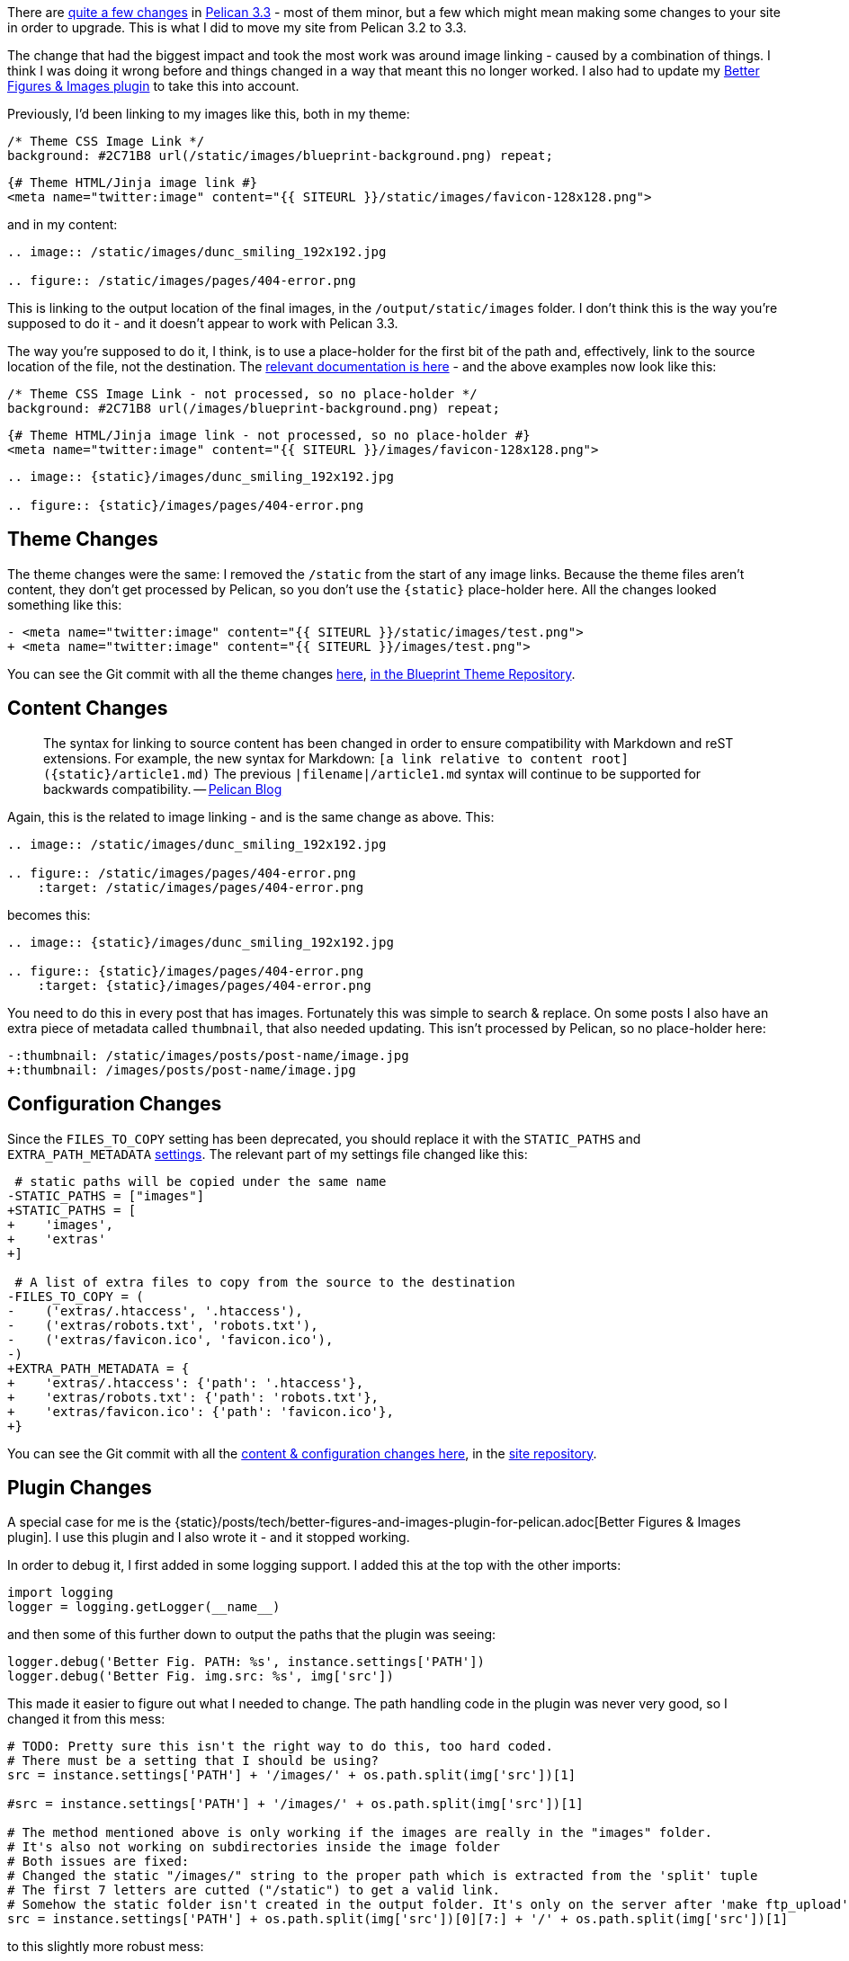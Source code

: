 :title: How I upgraded this website to Pelican 3.3
:slug: how-i-upgraded-this-website-to-pelican-33
:date: 2013-10-18 17:08:14
:modified: 2021-06-12 09:58:09
:tags: howto, pelican, web
:meta_description: A few of the changes in Pelican 3.3 might mean making some changes to your site in order to upgrade. Here's how I upgraded my site from Pelican 3.2 to 3.3.

There are https://github.com/getpelican/pelican/issues?milestone=5&state=closed[quite a few changes] in http://blog.getpelican.com/pelican-3.3-released.html[Pelican 3.3] - most of them minor, but a few which might mean making some changes to your site in order to upgrade. This is what I did to move my site from Pelican 3.2 to 3.3.

The change that had the biggest impact and took the most work was around image linking - caused by a combination of things. I think I was doing it wrong before and things changed in a way that meant this no longer worked. I also had to update my link:++{filename}/posts/tech/better-figures-and-images-plugin-for-pelican.adoc++[Better Figures & Images plugin] to take this into account.

Previously, I'd been linking to my images like this, both in my theme:

[source,css]
----
/* Theme CSS Image Link */
background: #2C71B8 url(/static/images/blueprint-background.png) repeat;
----

[source,jinja]
----
{# Theme HTML/Jinja image link #}
<meta name="twitter:image" content="{{ SITEURL }}/static/images/favicon-128x128.png">
----

and in my content:

[source,rst]
----
.. image:: /static/images/dunc_smiling_192x192.jpg

.. figure:: /static/images/pages/404-error.png
----

This is linking to the output location of the final images, in the `/output/static/images` folder. I don't think this is the way you're supposed to do it - and it doesn't appear to work with Pelican 3.3.

The way you're supposed to do it, I think, is to use a place-holder for the first bit of the path and, effectively, link to the source location of the file, not the destination. The http://docs.getpelican.com/en/3.3.0/getting_started.html#linking-to-internal-content[relevant documentation is here] - and the above examples now look like this:

[source,css]
----
/* Theme CSS Image Link - not processed, so no place-holder */
background: #2C71B8 url(/images/blueprint-background.png) repeat;
----

[source,jinja]
----
{# Theme HTML/Jinja image link - not processed, so no place-holder #}
<meta name="twitter:image" content="{{ SITEURL }}/images/favicon-128x128.png">
----

[source,rst]
----
.. image:: {static}/images/dunc_smiling_192x192.jpg

.. figure:: {static}/images/pages/404-error.png
----

== Theme Changes

The theme changes were the same: I removed the `/static` from the start of any image links. Because the theme files aren't content, they don't get processed by Pelican, so you don't use the `{static}` place-holder here. All the changes looked something like this:

[source,diff]
----
- <meta name="twitter:image" content="{{ SITEURL }}/static/images/test.png">
+ <meta name="twitter:image" content="{{ SITEURL }}/images/test.png">
----

You can see the Git commit with all the theme changes https://github.com/dflock/blueprint/commit/bae678828b4535fcece8327c0f2dbae63bf4c92f[here], https://github.com/dflock/blueprint[in the Blueprint Theme Repository].

== Content Changes

[quote]
____
The syntax for linking to source content has been changed in order to ensure compatibility with Markdown and reST extensions. For example, the new syntax for Markdown: `[a link relative to content root]({static}/article1.md)`
The previous `|filename|/article1.md` syntax will continue to be supported for backwards compatibility.
-- http://blog.getpelican.com/pelican-3.3-released.html[Pelican Blog]
____

Again, this is the related to image linking - and is the same change as above. This:

[source,rst]
----
.. image:: /static/images/dunc_smiling_192x192.jpg

.. figure:: /static/images/pages/404-error.png
    :target: /static/images/pages/404-error.png
----

becomes this:

[source,rst]
----
.. image:: {static}/images/dunc_smiling_192x192.jpg

.. figure:: {static}/images/pages/404-error.png
    :target: {static}/images/pages/404-error.png
----

You need to do this in every post that has images. Fortunately this was simple to search & replace. On some posts I also have an extra piece of metadata called `thumbnail`, that also needed updating. This isn't processed by Pelican, so no place-holder here:

[source,diff]
----
-:thumbnail: /static/images/posts/post-name/image.jpg
+:thumbnail: /images/posts/post-name/image.jpg
----

== Configuration Changes

Since the `FILES_TO_COPY` setting has been deprecated, you should replace it with the `STATIC_PATHS` and `EXTRA_PATH_METADATA` http://docs.getpelican.com/en/3.3.0/settings.html#basic-settings[settings]. The relevant part of my settings file changed like this:

[source,diff]
----
 # static paths will be copied under the same name
-STATIC_PATHS = ["images"]
+STATIC_PATHS = [
+    'images',
+    'extras'
+]

 # A list of extra files to copy from the source to the destination
-FILES_TO_COPY = (
-    ('extras/.htaccess', '.htaccess'),
-    ('extras/robots.txt', 'robots.txt'),
-    ('extras/favicon.ico', 'favicon.ico'),
-)
+EXTRA_PATH_METADATA = {
+    'extras/.htaccess': {'path': '.htaccess'},
+    'extras/robots.txt': {'path': 'robots.txt'},
+    'extras/favicon.ico': {'path': 'favicon.ico'},
+}
----

You can see the Git commit with all the https://github.com/dflock/duncanlock.net/commit/bcee8b830d45daad00ea9428a339459689a27cf5[content & configuration changes here], in the https://github.com/dflock/duncanlock.net[site repository].

== Plugin Changes

A special case for me is the {static}/posts/tech/better-figures-and-images-plugin-for-pelican.adoc[Better Figures & Images plugin]. I use this plugin and I also wrote it - and it stopped working.

In order to debug it, I first added in some logging support. I added this at the top with the other imports:

[source,python]
----
import logging
logger = logging.getLogger(__name__)
----

and then some of this further down to output the paths that the plugin was seeing:

[source,python]
----
logger.debug('Better Fig. PATH: %s', instance.settings['PATH'])
logger.debug('Better Fig. img.src: %s', img['src'])
----

This made it easier to figure out what I needed to change. The path handling code in the plugin was never very good, so I changed it from this mess:

[source,python]
----
# TODO: Pretty sure this isn't the right way to do this, too hard coded.
# There must be a setting that I should be using?
src = instance.settings['PATH'] + '/images/' + os.path.split(img['src'])[1]

#src = instance.settings['PATH'] + '/images/' + os.path.split(img['src'])[1]

# The method mentioned above is only working if the images are really in the "images" folder.
# It's also not working on subdirectories inside the image folder
# Both issues are fixed:
# Changed the static "/images/" string to the proper path which is extracted from the 'split' tuple
# The first 7 letters are cutted ("/static") to get a valid link.
# Somehow the static folder isn't created in the output folder. It's only on the server after 'make ftp_upload'
src = instance.settings['PATH'] + os.path.split(img['src'])[0][7:] + '/' + os.path.split(img['src'])[1]
----

to this slightly more robust mess:

[source,python]
----
logger.debug('Better Fig. PATH: %s', instance.settings['PATH'])
logger.debug('Better Fig. img.src: %s', img['src'])

img_path, img_filename = path.split(img['src'])

logger.debug('Better Fig. img_path: %s', img_path)
logger.debug('Better Fig. img_fname: %s', img_filename)

# Strip off {static}, |filename| or /static
if img_path.startswith(('{static}', '|filename|')):
    img_path = img_path[10:]
elif img_path.startswith('/static'):
    img_path = img_path[7:]
else:
    logger.warning('Better Fig. Error: img_path should start with either {static}, |filename| or /static')

# Build the source image filename
src = instance.settings['PATH'] + img_path + '/' + img_filename

logger.debug('Better Fig. src: %s', src)
if not (path.isfile(src) and access(src, R_OK)):
    logger.error('Better Fig. Error: image not found: {}'.format(src))
----

This code basically strips the leading `{static}`, `|filename|` or `/static` from the image path, then looks for the original source image inside the current content folder (as set by the `PATH` setting in your config). This new code also contains lots more logging for debugging and reporting any errors or warnings. You can see the complete Git commit for the https://github.com/dflock/pelican-plugins/commit/259147e4da6474c128c4dd09c3a51c64453343af[plugin changes here] and the link:++{filename}/posts/tech/better-figures-and-images-plugin-for-pelican.adoc++[full article on the plugin here].
